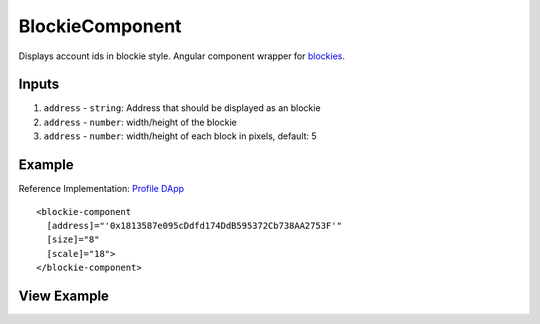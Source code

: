 ================
BlockieComponent
================

Displays account ids in blockie style. Angular component wrapper for `blockies <https://github.com/download13/blockies.>`_.

------
Inputs
------
#. ``address`` - ``string``: Address that should be displayed as an blockie
#. ``address`` - ``number``: width/height of the blockie
#. ``address`` - ``number``: width/height of each block in pixels, default: 5

-------
Example
-------
Reference Implementation: `Profile DApp <https://github.com/evannetwork/core-dapps/blob/develop/dapps/profile/src/components/profile>`_

::

  <blockie-component
    [address]="'0x1813587e095cDdfd174DdB595372Cb738AA2753F'" 
    [size]="8" 
    [scale]="18">
  </blockie-component>

------------
View Example
------------

.. image:: /images/angular-core/components/blockie.png
   :width: 600